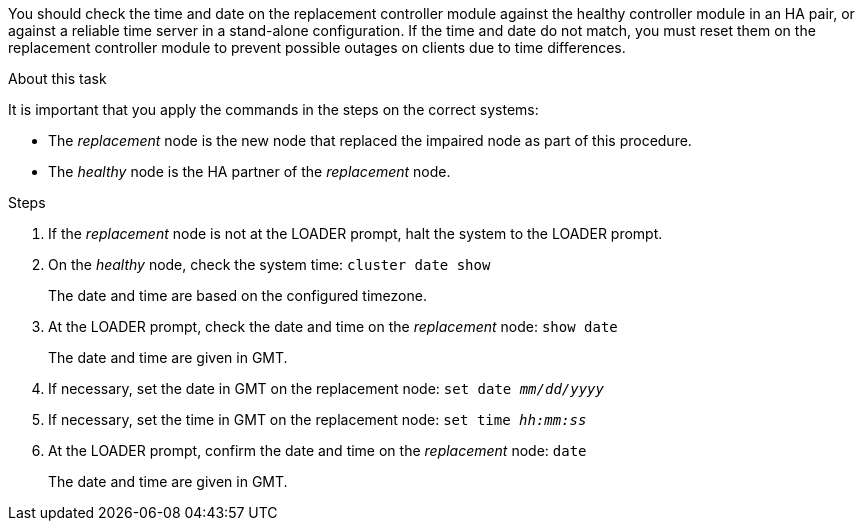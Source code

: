 You should check the time and date on the replacement controller module against the healthy controller module in an HA pair, or against a reliable time server in a stand-alone configuration. If the time and date do not match, you must reset them on the replacement controller module to prevent possible outages on clients due to time differences.

.About this task
It is important that you apply the commands in the steps on the correct systems:

* The _replacement_ node is the new node that replaced the impaired node as part of this procedure.
* The _healthy_ node is the HA partner of the _replacement_ node.

.Steps
. If the _replacement_ node is not at the LOADER prompt, halt the system to the LOADER prompt.
. On the _healthy_ node, check the system time: `cluster date show`
+
The date and time are based on the configured timezone.

. At the LOADER prompt, check the date and time on the _replacement_ node: `show date`
+
The date and time are given in GMT.

. If necessary, set the date in GMT on the replacement node: `set date _mm/dd/yyyy_`
. If necessary, set the time in GMT on the replacement node: `set time _hh:mm:ss_`
. At the LOADER prompt, confirm the date and time on the _replacement_ node: `date`
+
The date and time are given in GMT.
